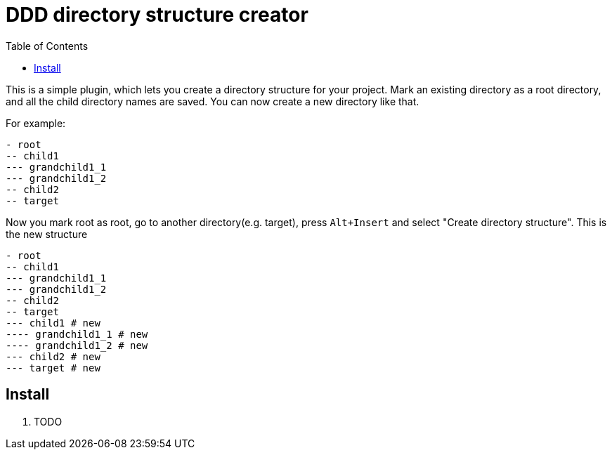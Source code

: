 :toc:

= DDD directory structure creator

This is a simple plugin, which lets you create a directory structure for your project. Mark an existing directory as a root directory, and all the child directory names are saved. You can now create a new directory like that.

For example:

[literal]
- root
-- child1
--- grandchild1_1
--- grandchild1_2
-- child2
-- target

Now you mark root as root, go to another directory(e.g. target), press `Alt+Insert` and select "Create directory structure". This is the new structure

[literal]
- root
-- child1
--- grandchild1_1
--- grandchild1_2
-- child2
-- target
--- child1 # new
---- grandchild1_1 # new
---- grandchild1_2 # new
--- child2 # new
--- target # new

== Install

1. TODO
